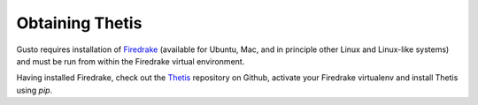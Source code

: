 ==================
 Obtaining Thetis
==================

Gusto requires installation of `Firedrake
<http://firedrakeproject.org>`_ (available for Ubuntu, Mac, and in
principle other Linux and Linux-like systems) and must be run from
within the Firedrake virtual environment.

Having installed Firedrake, check out the `Thetis
<http://github.com/thetisproject/thetis>`_ repository on Github,
activate your Firedrake virtualenv and install Thetis using `pip`.
